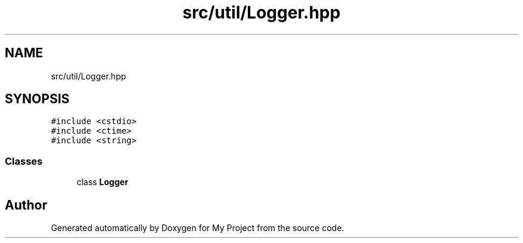 .TH "src/util/Logger.hpp" 3 "Sun Jul 12 2020" "My Project" \" -*- nroff -*-
.ad l
.nh
.SH NAME
src/util/Logger.hpp
.SH SYNOPSIS
.br
.PP
\fC#include <cstdio>\fP
.br
\fC#include <ctime>\fP
.br
\fC#include <string>\fP
.br

.SS "Classes"

.in +1c
.ti -1c
.RI "class \fBLogger\fP"
.br
.in -1c
.SH "Author"
.PP 
Generated automatically by Doxygen for My Project from the source code\&.
